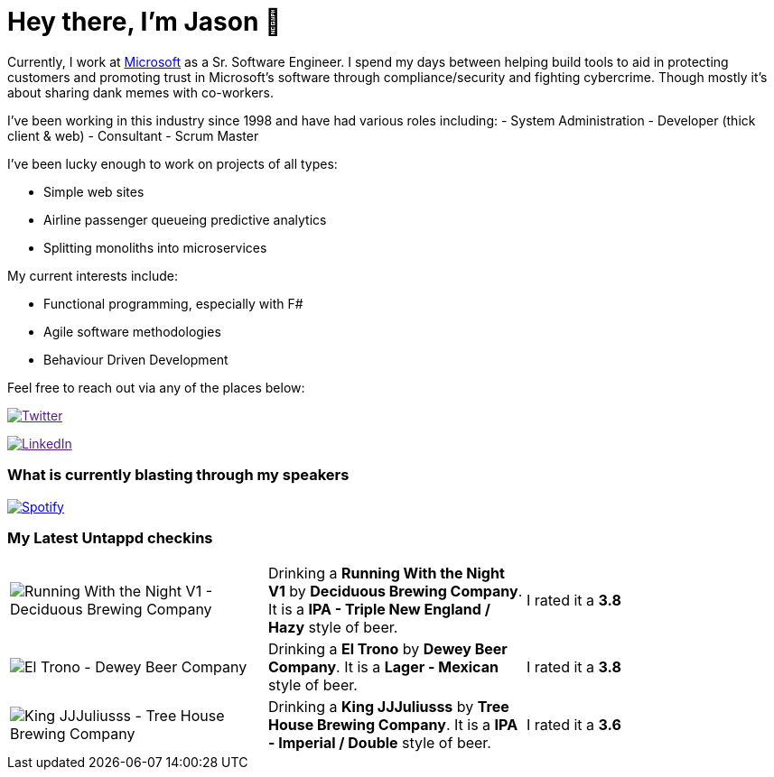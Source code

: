 ﻿# Hey there, I'm Jason 👋

Currently, I work at https://microsoft.com[Microsoft] as a Sr. Software Engineer. I spend my days between helping build tools to aid in protecting customers and promoting trust in Microsoft's software through compliance/security and fighting cybercrime. Though mostly it's about sharing dank memes with co-workers. 

I've been working in this industry since 1998 and have had various roles including: 
- System Administration
- Developer (thick client & web)
- Consultant
- Scrum Master

I've been lucky enough to work on projects of all types:

- Simple web sites
- Airline passenger queueing predictive analytics
- Splitting monoliths into microservices

My current interests include:

- Functional programming, especially with F#
- Agile software methodologies
- Behaviour Driven Development

Feel free to reach out via any of the places below:

image:https://img.shields.io/twitter/follow/jtucker?style=flat-square&color=blue["Twitter",link="https://twitter.com/jtucker]

image:https://img.shields.io/badge/LinkedIn-Let's%20Connect-blue["LinkedIn",link="https://linkedin.com/in/jatucke]

### What is currently blasting through my speakers

image:https://spotify-github-profile.vercel.app/api/view?uid=soulposition&cover_image=true&theme=novatorem&bar_color=c43c3c&bar_color_cover=true["Spotify",link="https://github.com/kittinan/spotify-github-profile"]

### My Latest Untappd checkins

|====
// untappd beer
| image:https://assets.untappd.com/photos/2023_06_25/69be17070ea757256e32bde147e1d2d7_200x200.jpg[Running With the Night V1 - Deciduous Brewing Company] | Drinking a *Running With the Night V1* by *Deciduous Brewing Company*. It is a *IPA - Triple New England / Hazy* style of beer. | I rated it a *3.8*
| image:https://via.placeholder.com/200?text=Missing+Beer+Image[El Trono - Dewey Beer Company] | Drinking a *El Trono* by *Dewey Beer Company*. It is a *Lager - Mexican* style of beer. | I rated it a *3.8*
| image:https://assets.untappd.com/photos/2023_06_25/8cad5f65fe1f71446bbbf96fdf3d35b0_200x200.jpg[King JJJuliusss - Tree House Brewing Company] | Drinking a *King JJJuliusss* by *Tree House Brewing Company*. It is a *IPA - Imperial / Double* style of beer. | I rated it a *3.6*
// untappd end
